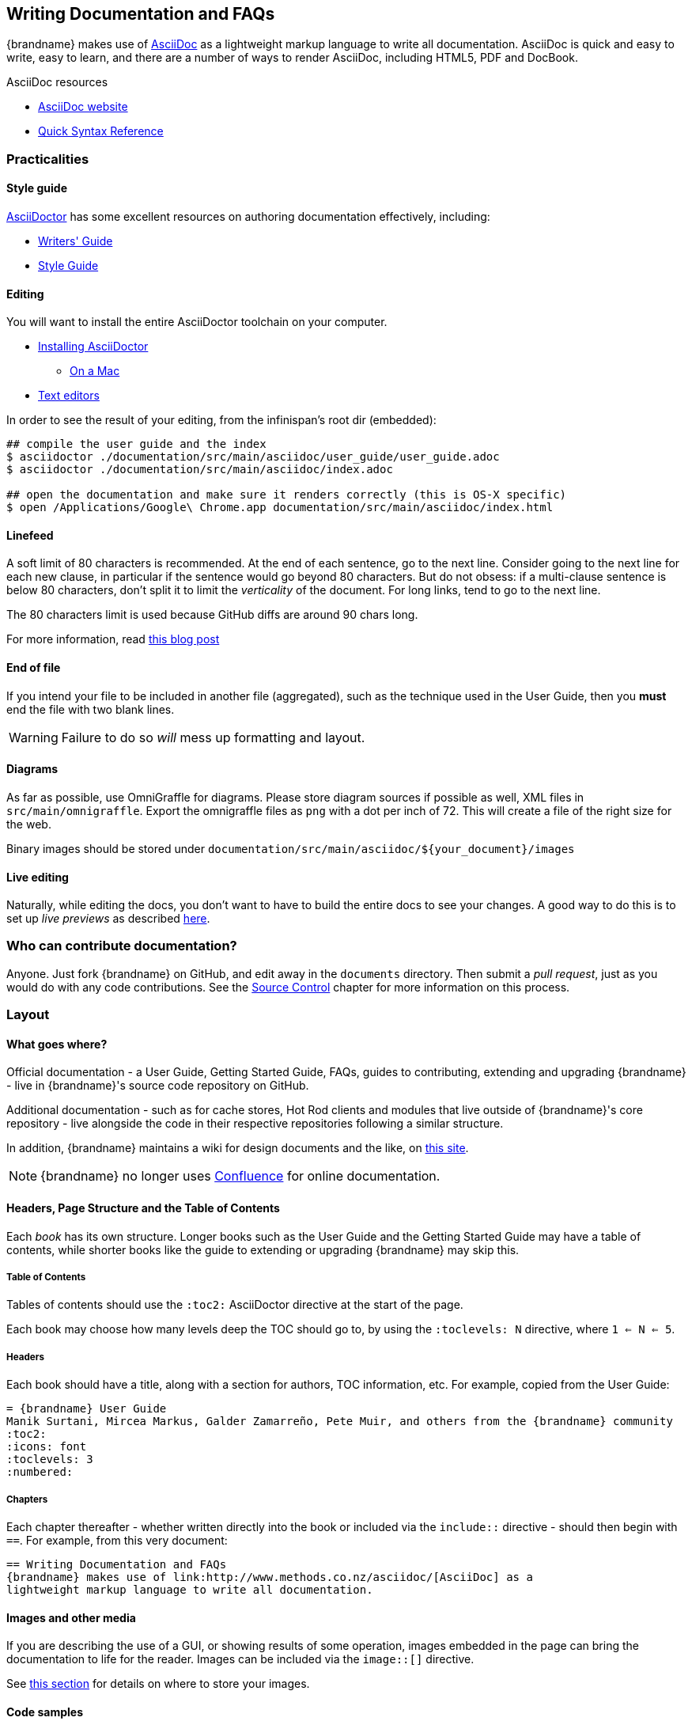 == Writing Documentation and FAQs
{brandname} makes use of link:http://www.methods.co.nz/asciidoc/[AsciiDoc] as a
lightweight markup language to write all documentation.
AsciiDoc is quick and easy to write, easy to learn, and there are a number of
ways to render AsciiDoc, including HTML5, PDF and DocBook.

.AsciiDoc resources
* link:http://www.methods.co.nz/asciidoc/[AsciiDoc website]
* link:http://asciidoctor.org/docs/asciidoc-syntax-quick-reference/[Quick Syntax Reference]

=== Practicalities
==== Style guide
link:http://asciidoctor.org/[AsciiDoctor] has some excellent resources on authoring
documentation effectively, including:

* link:http://asciidoctor.org/docs/asciidoc-writers-guide/[Writers' Guide]
* link:http://asciidoctor.org/docs/asciidoc-recommended-practices/[Style Guide]

==== Editing
You will want to install the entire AsciiDoctor toolchain on your computer.

* link:http://asciidoctor.org/docs/install-toolchain/#installing-or-updating-asciidoctor[Installing AsciiDoctor]
** link:http://asciidoctor.org/docs/install-asciidoctor-macosx/[On a Mac]
* link:http://asciidoctor.org/docs/install-toolchain/#text-editors-and-syntax-highlighting[Text editors]

In order to see the result of your editing, from the infinispan's root dir (embedded):
[source,bash]
----
## compile the user guide and the index
$ asciidoctor ./documentation/src/main/asciidoc/user_guide/user_guide.adoc
$ asciidoctor ./documentation/src/main/asciidoc/index.adoc

## open the documentation and make sure it renders correctly (this is OS-X specific)
$ open /Applications/Google\ Chrome.app documentation/src/main/asciidoc/index.html
----

==== Linefeed
A soft limit of 80 characters is recommended.
At the end of each sentence, go to the next line.
Consider going to the next line for each new clause,
in particular if the sentence would go beyond 80 characters.
But do not obsess: if a multi-clause sentence is below 80 characters,
don't split it to limit the _verticality_ of the document.
For long links, tend to go to the next line.

The 80 characters limit is used because GitHub diffs are around 90 chars long.

For more information, read
http://emmanuelbernard.com/blog/2013/08/08/one-line-per-idea/[this blog post]

==== End of file
If you intend your file to be included in another file (aggregated),
such as the technique used in the User Guide, then you *must* end
the file with two blank lines.  

WARNING: Failure to do so _will_ mess up formatting and layout.

==== Diagrams
As far as possible, use OmniGraffle for diagrams.
Please store diagram sources if possible as well, XML files in `src/main/omnigraffle`.
Export the omnigraffle files as `png` with a dot per inch of 72. This will create
a file of the right size for the web.

Binary images should be stored under `documentation/src/main/asciidoc/${your_document}/images`

==== Live editing
Naturally, while editing the docs, you don't want to have to build the entire docs to see your changes.
A good way to do this is to set up _live previews_ as described
link:http://asciidoctor.org/docs/editing-asciidoc-with-live-preview/[here].

=== Who can contribute documentation?
Anyone.  Just fork {brandname} on GitHub, and edit away in the `documents` directory.
Then submit a _pull request_, just as you would do with any code contributions.
See the <<_source_control, Source Control>> chapter for more information on this process.

=== Layout

==== What goes where?
Official documentation - a User Guide, Getting Started Guide, FAQs, guides to contributing, extending 
and upgrading {brandname} - live in {brandname}'s source code repository on GitHub.

Additional documentation - such as for cache stores, Hot Rod clients and modules that live outside
of {brandname}'s core repository - live alongside the code in their respective repositories
following a similar structure.

In addition, {brandname} maintains a wiki for design documents and the like, on link:community.jboss.org/en/infinispan[this site].

NOTE: {brandname} no longer uses link:https://docs.jboss.org/author/display/ISPN/Home[Confluence] for online documentation.

==== Headers, Page Structure and the Table of Contents
Each _book_ has its own structure.  Longer books such as the User Guide and the Getting Started Guide may have a 
table of contents, while shorter books like the guide to extending or upgrading {brandname} may skip this.

===== Table of Contents
Tables of contents should use the `:toc2:` AsciiDoctor directive at the start of the page.

Each book may choose how many levels deep the TOC should go to, by using the `:toclevels: N` directive, where `1 <= N <= 5`.

===== Headers
Each book should have a title, along with a section for authors, TOC information, etc.  
For example, copied from the User Guide:

 = {brandname} User Guide
 Manik Surtani, Mircea Markus, Galder Zamarreño, Pete Muir, and others from the {brandname} community
 :toc2:
 :icons: font
 :toclevels: 3
 :numbered:

===== Chapters
Each chapter thereafter - whether written directly into the book or included via the `include::` directive - 
should then begin with `==`.  For example, from this very document:

 == Writing Documentation and FAQs
 {brandname} makes use of link:http://www.methods.co.nz/asciidoc/[AsciiDoc] as a
 lightweight markup language to write all documentation.


==== Images and other media
If you are describing the use of a GUI, or showing results of some operation, images embedded in the page
can bring the documentation to life for the reader. Images can be included via the `image::[]` directive.

See <<_diagrams, this section>> for details on where to store your images.


==== Code samples
link:http://coderay.rubychan.de/[CodeRay] is used for image highlighting.
Visit the CodeRay site for a list of supported languages.
Highlighting code is as simple as:

 [source,java]
 .MyClass.java
 ----
 // some Java code
 ----

TIP: Only include snippets you want to use to demonstrate an idea.
If you want to share a reusable block of code or a configuration file, consider storing it in GitHub
as a link:https://gist.github.com/[gist] and linking to it.

==== Versioning
If you are writing about a feature that has existed from {brandname} 5.0 onwards, there is
no need to specify a version that the feature existed from.
However, if you are writing about a new feature, use a `TIP` callout to specify the version
it applies to.
Also, only specify a MINOR version rather than a detailed version.

.A bad version statement
====
_This section talks about a new API in {brandname}, called a WidgetMeister.  The WidgetMeister has the power to rule all widgets in your cluster, and is included in {brandname} from version 6.2.3.Beta2 onwards._
====

Why is this bad?  A number of reasons.

* It mixes feature detail (what the WidgetMeister does) with versioning (when it was released)
* It points to a beta version!!

How _should_ this be written?

.A good version statement
====
This section talks about a new API in {brandname}, called a WidgetMeister.  The WidgetMeister has the power to rule all widgets in your cluster.


TIP: The WidgetMeister API is new in {brandname} 6.2.x.
====

=== Voice and grammar guide
By using a consistent voice throughout the documentation, the {brandname} documentation appears more professional
The aim is to make it feel to the user like the documentation was written by a single person.
This can only be completely achieved by regular editing, however in order to make the workload of the editor
lighter, following these rules will produce a pretty consistent voice.


* Never use abbreviations. On the other hand, contractions are fine.
* Always use the project name "{brandname}". Never abbreviate it, for example, to "ISPN"
* Always write in the second or third person, never the first (plural or singular forms). Use the second person to emphasize you are giving instructions to the user.

TIP: Naturally, most people write in the first person, and, typically find it the easiest form to write, however without a lot of care it can produce the most "unprofessional" text. Conversely, writing in the third person is trickier, but will produce text that feels well written almost without fail. The first person can be used for emphasis but in general it is recommended to avoid it unless you feel confident!

Writing entirely in the third person can produce quite "dry" text, so it is recommended that you use the second person when you are giving instructions to the user. This could be when you are walking through a sequence of steps they should perform, or could be when you are stating that they _must_ do something in order for them to succeed. 

So, are there any tricks to reformulate a sentence so the first person is not used?

* Use the passive voice. "I recommend" can become "It is recommended". However, extensive use of the can produce boring, dry and indefinite text, so don't do this too much!
* Change the subject. For example you can change "Here we discuss" to "This section discusses"
* Use a "chatty" style. Although the use of the first person is avoided, the documentation shouldn't be too dry. Use the second person as needed. Short sentences and good use of punctuation help too!
* If you define a list, keep the ordering of the list the same whenever you express the list. For example, if you say "In this section you will learn about interceptors, commands and factories" do not go on to say "First, let's discuss factories". This will subconsciously confuse the user
* You should only capitalize proper nouns only. For example "data grid" is lower case (it's a concept), whilst "{brandname}" is capitalized (it's a project/product name)
* You should always use American spelling. *Enable a spell checker!*
* Use the definite article when discussing a specific instance or the indefinite article when describing a generalization of something; generally you omit the article when using a name for a project or product.


.Articles used correctly
====
_{brandname} uses **a** logging framework to communicate messages to the user, **the** logging framework used by {brandname} is JBoss Logging_.
====

Let's dig into this. 
. The sentence states that "{brandname} uses logging", and the indefinite article is used - we are not stating which of many possibilities is used.
. The sentence goes on to discuss the logging framework {brandname} uses, and here the definite article is used, as the specific framework in use is discussed.
. The sentence is concluded by stating that the logging framework used is called "JBoss Logging", and as this is a product name, no article is used.

This is not a formal or complete description, but is a good rule of thumb.

* Keep the tense the same. It's very easy to slip between the present, past and future tenses, but this produces text that is feels "unnatural" to the reader. 

.Bad tenses
====
Data is collected from {brandname} every hour. Upon analysis the data showed that {brandname} is 2 million times faster than it's nearest competitor.
====

You may not have noticed, but the phrase starts using the present tense ( _is_ ) and slips into the past tense ( _showed_ ).
This is clearly not actually the order in which the events happened! 

Of course, if you are actually describing the progression of time, then changing tenses is fine.

.Tenses used correctly
====
In the last section you _were_ shown how to configure {brandname} using XML, and in the next section you _will be_ shown how to configure {brandname} programmatically.
====

* If you are telling the user about a procedure they can follow, do be explicit about this, and enumerate the steps clearly

==== Colloquialisms
Please stay away from colloquialisms at all cost.
This impacts the professionalism and readability of the documentation.
The examples below probably need no explanation.

.Bad colloquialisms
====
_You should use the WidgetMeister API for this sort of problem, coz it's the fastest way and its pretty cool._
====
====
_You've then gotta install the downloaded archive._
====
====
_If the dload fails, contact the SA who runs the svr._
====

=== Glossary and FAQs
When writing a glossary or FAQ entry, you should follow the existing entries as a template. 

* If the entry is commonly referred to using an acronym, then the title should consistent of the fully expanded name, with the acronym in brackets. You can then use the acronym always within the main text body.
* If you want to refer to other glossary articles using links in the text body, then just link them with no alternative text.
* If you want to make external links (e.g. Wikipedia, user guide), then add a bulleted list with title "More resources", and list them there. This clearly indicates to users when they are moving outside of our definitions.

